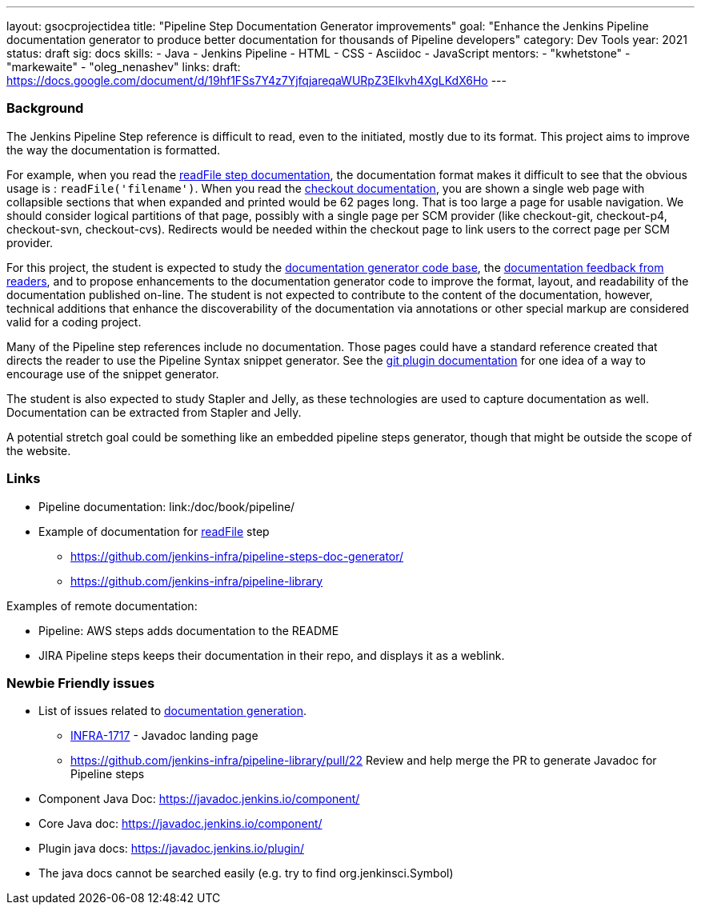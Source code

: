 ---
layout: gsocprojectidea
title: "Pipeline Step Documentation Generator improvements"
goal: "Enhance the Jenkins Pipeline documentation generator to produce better documentation for thousands of Pipeline developers"
category: Dev Tools
year: 2021
status: draft
sig: docs
skills:
- Java
- Jenkins Pipeline
- HTML
- CSS
- Asciidoc
- JavaScript
mentors:
- "kwhetstone"
- "markewaite"
- "oleg_nenashev"
links:
  draft: https://docs.google.com/document/d/19hf1FSs7Y4z7YjfqjareqaWURpZ3Elkvh4XgLKdX6Ho
---

=== Background

The Jenkins Pipeline Step reference is difficult to read, even to the initiated, mostly due to its format.
This project aims to improve the way the documentation is formatted.

For example, when you read the link:/doc/pipeline/steps/workflow-basic-steps/#readfile-read-file-from-workspace[readFile step documentation], the documentation format makes it difficult to see that the obvious usage is : `readFile('filename')`.
When you read the link:/doc/pipeline/steps/workflow-scm-step/[checkout documentation], you are shown a single web page with collapsible sections that when expanded and printed would be 62 pages long.
That is too large a page for usable navigation.
We should consider logical partitions of that page, possibly with a single page per SCM provider (like checkout-git, checkout-p4, checkout-svn, checkout-cvs).
Redirects would be needed within the checkout page to link users to the correct page per SCM provider.

For this project, the student is expected to study the link:https://github.com/jenkins-infra/pipeline-steps-doc-generator/[documentation generator code base], the link:https://docs.google.com/spreadsheets/d/1nA8xVOkyKmZ8oTYSLdwjborT0w-BpBNNZT0nxR9deZ8/edit#gid=1087292709[documentation feedback from readers], and to propose enhancements to the documentation generator code to improve the format, layout, and readability of the documentation published on-line.
The student is not expected to contribute to the content of the documentation, however, technical additions that enhance the discoverability of the documentation via annotations or other special markup are considered valid for a coding project.

Many of the Pipeline step references include no documentation.
Those pages could have a standard reference created that directs the reader to use the Pipeline Syntax snippet generator.
See the link:https://plugins.jenkins.io/git/#pipelines[git plugin documentation] for one idea of a way to encourage use of the snippet generator.

The student is also expected to study Stapler and Jelly, as these technologies are used to capture documentation as well.
Documentation can be extracted from Stapler and Jelly.

A potential stretch goal could  be something like an embedded pipeline steps generator, though that might be outside the scope of the website.

=== Links

* Pipeline documentation: link:/doc/book/pipeline/
* Example of documentation for link:/doc/pipeline/steps/workflow-basic-steps/#code-readfile-code-read-file-from-workspace[readFile] step
** https://github.com/jenkins-infra/pipeline-steps-doc-generator/
** https://github.com/jenkins-infra/pipeline-library

Examples of remote documentation:

* Pipeline: AWS steps adds documentation to the README
* JIRA Pipeline steps keeps their documentation in their repo, and displays it as a weblink.

=== Newbie Friendly issues

* List of issues related to link:https://issues.jenkins.io/browse/JENKINS-41667?jql=text%20~%20%22pipeline%20steps%20document%20generator%22%20and%20status%20not%20in%20(Closed%2C%20resolved%2C%20done)%20and%20labels%20%3D%20gsoc-2019-project-idea[documentation generation].
** link:https://issues.jenkins.io/browse/INFRA-1717[INFRA-1717] - Javadoc landing page
** https://github.com/jenkins-infra/pipeline-library/pull/22   Review and help merge the PR to generate Javadoc for Pipeline steps
* Component Java Doc: https://javadoc.jenkins.io/component/
* Core Java doc: https://javadoc.jenkins.io/component/
* Plugin java docs: https://javadoc.jenkins.io/plugin/
* The java docs cannot be searched easily (e.g. try to find org.jenkinsci.Symbol)
